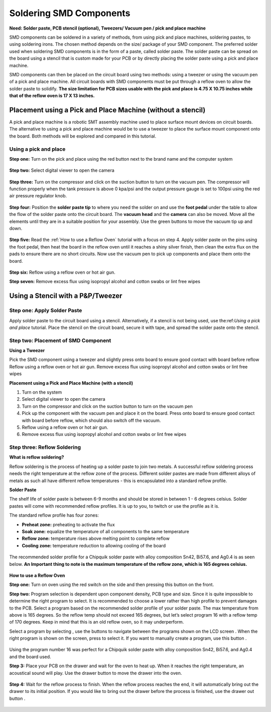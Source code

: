 Soldering SMD Components
========================

**Need: Solder paste, PCB stencil (optional), Tweezers/ Vacuum pen / pick and place machine**

.. |power| image:: ../_static/images/assembly13.PNG
   :width: 5%
   
.. |suction| image:: ../_static/images/assembly6.PNG
   :width: 5%
   
.. |program1| image:: ../_static/images/assembly14.PNG
   :width: 5%

.. |program2| image:: ../_static/images/assembly15.PNG
   :width: 5%

.. |LCD| image:: ../_static/images/assembly16.PNG
   :width: 5%

.. |program3| image:: ../_static/images/assembly17.PNG
   :width: 5%
   
.. |cprogram| image:: ../_static/images/assembly18.PNG
   :width: 5%

.. |drawer| image:: ../_static/images/assembly20.PNG
   :width: 5%

.. |drawero| image:: ../_static/images/assembly22.PNG
   :width: 5%
   
SMD components can be soldered in a variety of methods, from using pick and place machines, soldering pastes, to using soldering irons. The chosen method depends on the size/ package of your SMD component. 
The preferred solder used when soldering SMD components is in the form of a paste, called solder paste. The solder paste can be spread on the board using a stencil that is custom made for your PCB or by directly placing the solder paste using a pick and place machine. 

SMD components can then be placed on the circuit board using two methods: using a tweezer or using the vacuum pen of a pick and place machine. All circuit boards with SMD components must be put through a reflow oven to allow the solder paste to solidify. **The size limitation for PCB sizes usable with the pick and place is 4.75 X 10.75 inches while that of the reflow oven is 17 X 13 inches.**

Placement using a Pick and Place Machine (without a stencil)
------------------------------------------------------------
A pick and place machine is a robotic SMT assembly machine used to place surface mount devices on circuit boards. The alternative to using a pick and place machine would be to use a tweezer to place the surface mount component onto the board. Both methods will be explored and compared in this tutorial.

Using a pick and place
^^^^^^^^^^^^^^^^^^^^^^
**Step one:** Turn on the pick and place using the red button next to the brand name and the computer system

.. figure:: ../_static/images/assembly4.PNG
    :figwidth: 700px
    :target: ../_static/images/assembly4.PNG

**Step two:** Select digital viewer to open the camera

.. figure:: ../_static/images/assembly5.PNG
    :figwidth: 700px
    :target: ../_static/images/assembly5.PNG

**Step three:** Turn on the compressor and click on the suction button |suction| to turn on the vacuum pen. The compressor will function properly when the tank pressure is above 0 kpa/psi and the output pressure gauge is set to 100psi using the red air pressure regulator knob.

.. figure:: ../_static/images/assembly7.PNG
    :figwidth: 700px
    :target: ../_static/images/assembly7.PNG
    
**Step four:** Position the **solder paste tip** to where you need the solder on and use the **foot pedal** under the table to allow the flow of the solder paste onto the circuit board. The **vacuum head** and the **camera** can also be moved. Move all the elements until they are in a suitable position for your assembly. Use the green buttons to move the vacuum tip up and down.

.. figure:: ../_static/images/assembly8.PNG
    :figwidth: 700px
    :target: ../_static/images/assembly8.PNG
    
**Step  five:** Read the :ref:`How to use a Reflow Oven` tutorial with a focus on step 4. Apply solder paste on the pins using the foot pedal, then heat the board in the reflow oven until it reaches a shiny silver finish, then clean the extra flux on the pads to ensure there are no short circuits. Now use the vacuum pen to pick up components and place them onto the board.

.. figure:: ../_static/images/assembly9.PNG
    :figwidth: 700px
    :target: ../_static/images/assembly9.PNG
    
**Step six:** Reflow using a reflow oven or hot air gun.

**Step seven:** Remove excess flux using isopropyl alcohol and cotton swabs or lint free wipes

Using a Stencil with a P&P/Tweezer
----------------------------------
Step one: Apply Solder Paste
^^^^^^^^^^^^^^^^^^^^^^^^^^^^
Apply solder paste to the circuit board using a stencil. Alternatively, if a stencil is not being used, use the:ref:`Using a pick and place` tutorial. Place the stencil on the circuit board, secure it with tape, and spread the solder paste onto the stencil.

.. figure:: ../_static/images/assembly10.PNG
    :figwidth: 700px
    :target: ../_static/images/assembly10.PNG


Step two: Placement of SMD Component
^^^^^^^^^^^^^^^^^^^^^^^^^^^^^^^^^^^^
**Using a Tweezer**

Pick the SMD component using a tweezer and slightly press onto board to ensure good contact with board before reflow
Reflow using a reflow oven or hot air gun.
Remove excess flux using isopropyl alcohol and cotton swabs or lint free wipes

**Placement using a Pick and Place Machine (with a stencil)**

1. Turn on the system
2. Select digital viewer to open the camera
3. Turn on the compressor and click on the suction button to turn on the vacuum pen
4. Pick up the component with the vacuum pen and place it on the board. Press onto board to ensure good contact with board before reflow, which should also switch off the vacuum.
5. Reflow using a reflow oven or hot air gun.
6. Remove excess flux using isopropyl alcohol and cotton swabs or lint free wipes


Step three: Reflow Soldering
^^^^^^^^^^^^^^^^^^^^^^^^^^^^

**What is reflow soldering?**

Reflow soldering is the process of heating up a solder paste to join two metals. A successful reflow soldering process needs the right temperature at the reflow zone of the process. Different solder pastes are made from different alloys of metals as such all have different reflow temperatures - this is encapsulated into a standard reflow profile. 

**Solder Paste**

The shelf life of solder paste is between 6-9 months and should be stored in between 1 - 6 degrees celsius. Solder pastes will come with recommended reflow profiles. It is up to you, to twitch or use the profile as it is.

The standard reflow profile has four zones:

* **Preheat zone:** preheating to activate the flux

* **Soak zone:** equalize the temperature of all components to the same temperature

* **Reflow zone:** temperature rises above melting point to complete reflow

* **Cooling zone:** temperature reduction to allowing cooling of the board

.. figure:: ../_static/images/assembly11.PNG
    :figwidth: 700px
    :target: ../_static/images/assembly11.PNG

The recommended solder profile for a Chipquik solder paste with alloy composition Sn42, Bi57.6, and Ag0.4 is as seen below. **An Important thing to note is the maximum temperature of the reflow zone, which is 165 degrees celsius.**

.. figure:: ../_static/images/assembly12.PNG
    :figwidth: 700px
    :target: ../_static/images/assembly12.PNG

**How to use a Reflow Oven**

**Step one:** Turn on oven using the red switch on the side and then pressing this button |power| on the front.

**Step two:** Program selection is dependent upon component density, PCB type and size. Since it is quite impossible to determine the right program to select. It is recommended to choose a lower rather than high profile to prevent damages to the PCB. Select a program based on the recommended solder profile of your solder paste. The max temperature from above is 165 degrees. So the reflow temp should not exceed 165 degrees, but let’s select program 16 with a reflow temp of 170 degrees. Keep in mind that this is an old reflow oven, so it may underperform.

Select a program by selecting |program1|  , use the |program2| buttons to navigate between the programs shown on the LCD screen |LCD| . When the right program is shown on the screen, press |program3| to select it. If you want to manually create a program, use this button |cprogram|.

.. figure:: ../_static/images/assembly19.PNG
    :figwidth: 700px
    :target: ../_static/images/assembly19.PNG

Using the program number 16 was perfect for a Chipquik solder paste with alloy composition Sn42, Bi57.6, and Ag0.4 and the board used.

**Step 3:** Place your PCB on the drawer and wait for the oven to heat up. When it reaches the right temperature, an acoustical sound will play. Use the drawer button |drawer|  to move the drawer into the oven. 

.. figure:: ../_static/images/assembly21.PNG
    :figwidth: 700px
    :target: ../_static/images/assembly21.PNG

**Step 4:** Wait for the reflow process to finish. When the reflow process reaches the end, it will automatically bring out the drawer to its initial position. If you would like to bring out the drawer before the process is finished, use the drawer out button |drawero|.

.. figure:: ../_static/images/assembly23.PNG
    :figwidth: 700px
    :target: ../_static/images/assembly23.PNG

